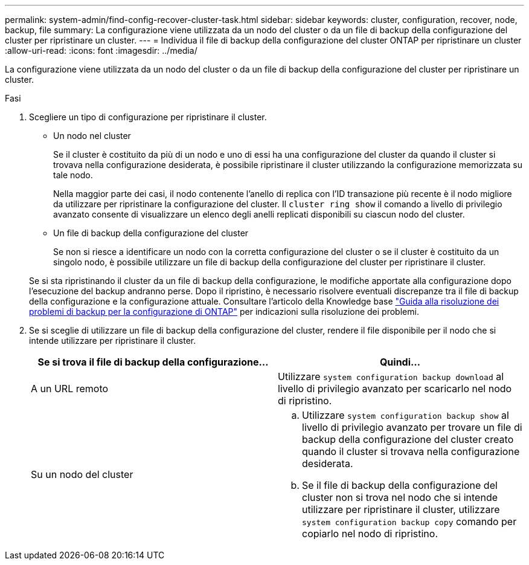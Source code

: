 ---
permalink: system-admin/find-config-recover-cluster-task.html 
sidebar: sidebar 
keywords: cluster, configuration, recover, node, backup, file 
summary: La configurazione viene utilizzata da un nodo del cluster o da un file di backup della configurazione del cluster per ripristinare un cluster. 
---
= Individua il file di backup della configurazione del cluster ONTAP per ripristinare un cluster
:allow-uri-read: 
:icons: font
:imagesdir: ../media/


[role="lead"]
La configurazione viene utilizzata da un nodo del cluster o da un file di backup della configurazione del cluster per ripristinare un cluster.

.Fasi
. Scegliere un tipo di configurazione per ripristinare il cluster.
+
** Un nodo nel cluster
+
Se il cluster è costituito da più di un nodo e uno di essi ha una configurazione del cluster da quando il cluster si trovava nella configurazione desiderata, è possibile ripristinare il cluster utilizzando la configurazione memorizzata su tale nodo.

+
Nella maggior parte dei casi, il nodo contenente l'anello di replica con l'ID transazione più recente è il nodo migliore da utilizzare per ripristinare la configurazione del cluster. Il `cluster ring show` il comando a livello di privilegio avanzato consente di visualizzare un elenco degli anelli replicati disponibili su ciascun nodo del cluster.

** Un file di backup della configurazione del cluster
+
Se non si riesce a identificare un nodo con la corretta configurazione del cluster o se il cluster è costituito da un singolo nodo, è possibile utilizzare un file di backup della configurazione del cluster per ripristinare il cluster.

+
Se si sta ripristinando il cluster da un file di backup della configurazione, le modifiche apportate alla configurazione dopo l'esecuzione del backup andranno perse. Dopo il ripristino, è necessario risolvere eventuali discrepanze tra il file di backup della configurazione e la configurazione attuale. Consultare l'articolo della Knowledge base link:https://kb.netapp.com/Advice_and_Troubleshooting/Data_Storage_Software/ONTAP_OS/ONTAP_Configuration_Backup_Resolution_Guide["Guida alla risoluzione dei problemi di backup per la configurazione di ONTAP"] per indicazioni sulla risoluzione dei problemi.



. Se si sceglie di utilizzare un file di backup della configurazione del cluster, rendere il file disponibile per il nodo che si intende utilizzare per ripristinare il cluster.
+
|===
| Se si trova il file di backup della configurazione... | Quindi... 


 a| 
A un URL remoto
 a| 
Utilizzare `system configuration backup download` al livello di privilegio avanzato per scaricarlo nel nodo di ripristino.



 a| 
Su un nodo del cluster
 a| 
.. Utilizzare `system configuration backup show` al livello di privilegio avanzato per trovare un file di backup della configurazione del cluster creato quando il cluster si trovava nella configurazione desiderata.
.. Se il file di backup della configurazione del cluster non si trova nel nodo che si intende utilizzare per ripristinare il cluster, utilizzare `system configuration backup copy` comando per copiarlo nel nodo di ripristino.


|===


